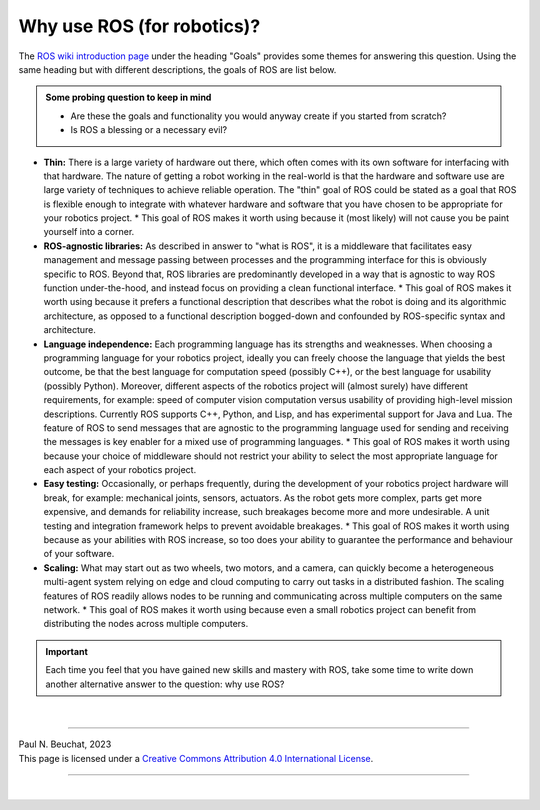 .. _ros-why:

Why use ROS (for robotics)?
===========================

The `ROS wiki introduction page <https://wiki.ros.org/ROS/Introduction#Goals>`_ under the heading "Goals" provides some themes for answering this question. Using the same heading but with different descriptions, the goals of ROS are list below.

.. admonition:: Some probing question to keep in mind

  * Are these the goals and functionality you would anyway create if you started from scratch?
  * Is ROS a blessing or a necessary evil?


* **Thin:** There is a large variety of hardware out there, which often comes with its own software for interfacing with that hardware. The nature of getting a robot working in the real-world is that the hardware and software use are large variety of techniques to achieve reliable operation. The "thin" goal of ROS could be stated as a goal that ROS is flexible enough to integrate with whatever hardware and software that you have chosen to be appropriate for your robotics project.
  * This goal of ROS makes it worth using because it (most likely) will not cause you be paint yourself into a corner.

* **ROS-agnostic libraries:** As described in answer to "what is ROS", it is a middleware that facilitates easy management and message passing between processes and the programming interface for this is obviously specific to ROS. Beyond that, ROS libraries are predominantly developed in a way that is agnostic to way ROS function under-the-hood, and instead focus on providing a clean functional interface.
  * This goal of ROS makes it worth using because it prefers a functional description that describes what the robot is doing and its algorithmic architecture, as opposed to a functional description bogged-down and confounded by ROS-specific syntax and architecture.

* **Language independence:** Each programming language has its strengths and weaknesses. When choosing a programming language for your robotics project, ideally you can freely choose the language that yields the best outcome, be that the best language for computation speed (possibly C++), or the best language for usability (possibly Python). Moreover, different aspects of the robotics project will (almost surely) have different requirements, for example: speed of computer vision computation versus usability of providing high-level mission descriptions. Currently ROS supports C++, Python, and Lisp, and has experimental support for Java and Lua. The feature of ROS to send messages that are agnostic to the programming language used for sending and receiving the messages is key enabler for a mixed use of programming languages.
  * This goal of ROS makes it worth using because your choice of middleware should not restrict your ability to select the most appropriate language for each aspect of your robotics project.

* **Easy testing:** Occasionally, or perhaps frequently, during the development of your robotics project hardware will break, for example: mechanical joints, sensors, actuators. As the robot gets more complex, parts get more expensive, and demands for reliability increase, such breakages become more and more undesirable. A unit testing and integration framework helps to prevent avoidable breakages.
  * This goal of ROS makes it worth using because as your abilities with ROS increase, so too does your ability to guarantee the performance and behaviour of your software.

* **Scaling:** What may start out as two wheels, two motors, and a camera, can quickly become a heterogeneous multi-agent system relying on edge and cloud computing to carry out tasks in a distributed fashion. The scaling features of ROS readily allows nodes to be running and communicating across multiple computers on the same network.
  * This goal of ROS makes it worth using because even a small robotics project can benefit from distributing the nodes across multiple computers.


.. important::
  Each time you feel that you have gained new skills and mastery with ROS, take some time to write down another alternative answer to the question: why use ROS?



|

----

.. image:: https://i.creativecommons.org/l/by/4.0/88x31.png
  :alt: Creative Commons License
  :align: left
  :target: http://creativecommons.org/licenses/by/4.0/

| Paul N. Beuchat, 2023
| This page is licensed under a `Creative Commons Attribution 4.0 International License <http://creativecommons.org/licenses/by/4.0/>`_.

----

|
